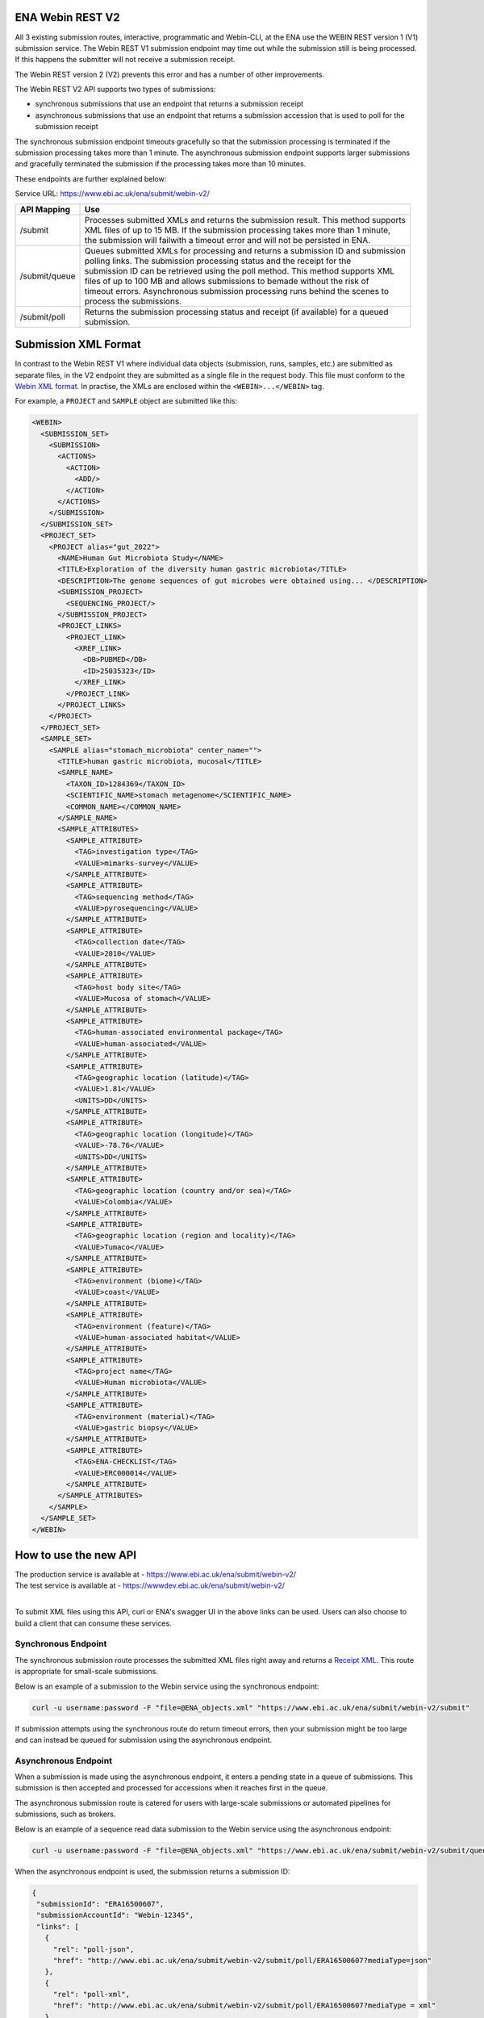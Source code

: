 =================
ENA Webin REST V2
=================

All 3 existing submission routes, interactive, programmatic and Webin-CLI, at the ENA use the WEBIN REST version 1 (V1) submission
service.  The Webin REST V1 submission endpoint may time out while the submission still is being processed. If this happens the submitter will not receive a submission receipt.

The Webin REST version 2 (V2) prevents this error and has a number of other improvements.

The Webin REST V2 API supports two types of submissions:

- synchronous submissions that use an endpoint that returns a submission receipt
- asynchronous submissions that use an endpoint that returns a submission accession that is used to poll for the submission receipt

The synchronous submission endpoint timeouts gracefully so that the submission processing is terminated if the submission processing takes more than 1 minute. The asynchronous submission endpoint supports larger submissions and gracefully terminated the submission if the processing takes more than 10 minutes.

These endpoints are further explained below:

Service URL: https://www.ebi.ac.uk/ena/submit/webin-v2/

+------------------------+--------------------------------------------------------------------------------------------------+
| API Mapping            | Use                                                                                              |
+========================+==================================================================================================+
| /submit                | | Processes submitted XMLs and returns the submission result. This method supports               |
|                        | | XML files of up to 15 MB. If the submission processing takes more than 1 minute,               |
|                        | | the submission will failwith a timeout error and will not be persisted in ENA.                 |
+------------------------+--------------------------------------------------------------------------------------------------+
| /submit/queue          | | Queues submitted XMLs for processing and returns a submission ID and submission                |
|                        | | polling links. The submission processing status and the receipt for the                        |
|                        | | submission ID can be retrieved using the poll method. This method supports XML                 |
|                        | | files of up to 100 MB and allows submissions to bemade without the risk of                     |
|                        | | timeout errors. Asynchronous submission processing runs behind the scenes to                   |
|                        | | process the submissions.                                                                       |
+------------------------+--------------------------------------------------------------------------------------------------+
| /submit/poll           | | Returns the submission processing status and receipt (if available) for a queued               |
|                        | | submission.                                                                                    |
+------------------------+--------------------------------------------------------------------------------------------------+

=====================
Submission XML Format
=====================

In contrast to the Webin REST V1 where individual data objects (submission, runs, samples, etc.)
are submitted as separate files, in the V2 endpoint they are submitted as a single file in the request body. This file 
must conform to the `Webin XML format <https://ftp.ebi.ac.uk/pub/databases/ena/doc/xsd/sra_1_5/ENA.webin.xsd>`_.
In practise, the XMLs are enclosed within the ``<WEBIN>...</WEBIN>`` tag.

For example, a ``PROJECT`` and ``SAMPLE`` object are submitted like this:

.. code-block:: xml

    <WEBIN>
      <SUBMISSION_SET>
        <SUBMISSION>
	  <ACTIONS>
	    <ACTION>
	      <ADD/>
	    </ACTION>
	  </ACTIONS>
	</SUBMISSION>
      </SUBMISSION_SET>
      <PROJECT_SET>
        <PROJECT alias="gut_2022">
	  <NAME>Human Gut Microbiota Study</NAME>
	  <TITLE>Exploration of the diversity human gastric microbiota</TITLE>
	  <DESCRIPTION>The genome sequences of gut microbes were obtained using... </DESCRIPTION>
	  <SUBMISSION_PROJECT>
	    <SEQUENCING_PROJECT/>
	  </SUBMISSION_PROJECT>
	  <PROJECT_LINKS>
	    <PROJECT_LINK>
	      <XREF_LINK>
	        <DB>PUBMED</DB>
		<ID>25035323</ID>
	      </XREF_LINK>
	    </PROJECT_LINK>
	  </PROJECT_LINKS>
	</PROJECT>
      </PROJECT_SET>
      <SAMPLE_SET>
        <SAMPLE alias="stomach_microbiota" center_name="">
	  <TITLE>human gastric microbiota, mucosal</TITLE>
	  <SAMPLE_NAME>
	    <TAXON_ID>1284369</TAXON_ID>
	    <SCIENTIFIC_NAME>stomach metagenome</SCIENTIFIC_NAME>
	    <COMMON_NAME></COMMON_NAME>
	  </SAMPLE_NAME>
	  <SAMPLE_ATTRIBUTES>
	    <SAMPLE_ATTRIBUTE>
	      <TAG>investigation type</TAG>
	      <VALUE>mimarks-survey</VALUE>
	    </SAMPLE_ATTRIBUTE>
	    <SAMPLE_ATTRIBUTE>
	      <TAG>sequencing method</TAG>
	      <VALUE>pyrosequencing</VALUE>
	    </SAMPLE_ATTRIBUTE>
	    <SAMPLE_ATTRIBUTE>
	      <TAG>collection date</TAG>
	      <VALUE>2010</VALUE>
	    </SAMPLE_ATTRIBUTE>
	    <SAMPLE_ATTRIBUTE>
	      <TAG>host body site</TAG>
	      <VALUE>Mucosa of stomach</VALUE>
	    </SAMPLE_ATTRIBUTE>
	    <SAMPLE_ATTRIBUTE>
	      <TAG>human-associated environmental package</TAG>
	      <VALUE>human-associated</VALUE>
	    </SAMPLE_ATTRIBUTE>
	    <SAMPLE_ATTRIBUTE>
	      <TAG>geographic location (latitude)</TAG>
	      <VALUE>1.81</VALUE>
	      <UNITS>DD</UNITS>
	    </SAMPLE_ATTRIBUTE>
	    <SAMPLE_ATTRIBUTE>
	      <TAG>geographic location (longitude)</TAG>
	      <VALUE>-78.76</VALUE>
	      <UNITS>DD</UNITS>
	    </SAMPLE_ATTRIBUTE>
	    <SAMPLE_ATTRIBUTE>
	      <TAG>geographic location (country and/or sea)</TAG>
	      <VALUE>Colombia</VALUE>
	    </SAMPLE_ATTRIBUTE>
	    <SAMPLE_ATTRIBUTE>
	      <TAG>geographic location (region and locality)</TAG>
	      <VALUE>Tumaco</VALUE>
	    </SAMPLE_ATTRIBUTE>
	    <SAMPLE_ATTRIBUTE>
	      <TAG>environment (biome)</TAG>
	      <VALUE>coast</VALUE>
	    </SAMPLE_ATTRIBUTE>
	    <SAMPLE_ATTRIBUTE>
	      <TAG>environment (feature)</TAG>
	      <VALUE>human-associated habitat</VALUE>
	    </SAMPLE_ATTRIBUTE>
	    <SAMPLE_ATTRIBUTE>
	      <TAG>project name</TAG>
	      <VALUE>Human microbiota</VALUE>
	    </SAMPLE_ATTRIBUTE>
	    <SAMPLE_ATTRIBUTE>
	      <TAG>environment (material)</TAG>
	      <VALUE>gastric biopsy</VALUE>
	    </SAMPLE_ATTRIBUTE>
	    <SAMPLE_ATTRIBUTE>
	      <TAG>ENA-CHECKLIST</TAG>
	      <VALUE>ERC000014</VALUE>
	    </SAMPLE_ATTRIBUTE>
	  </SAMPLE_ATTRIBUTES>
	</SAMPLE>
      </SAMPLE_SET>
    </WEBIN>

======================
How to use the new API
======================

| The production service is available at - https://www.ebi.ac.uk/ena/submit/webin-v2/
| The test service is available at - https://wwwdev.ebi.ac.uk/ena/submit/webin-v2/
|
To submit XML files using this API, curl or ENA's swagger UI in the above links can be used. Users can also choose to
build a client that can consume these services.

Synchronous Endpoint
====================

The synchronous submission route processes the submitted XML files right away and returns a `Receipt XML`_.
This route is appropriate for small-scale submissions.

Below is an example of a submission to the Webin service using the synchronous endpoint:

.. code-block:: bash

    curl -u username:password -F "file=@ENA_objects.xml" "https://www.ebi.ac.uk/ena/submit/webin-v2/submit"

If submission attempts using the synchronous route do return timeout errors, then your submission might be too large
and can instead be queued for submission using the asynchronous endpoint.

Asynchronous Endpoint
=====================

When a submission is made using the asynchronous endpoint, it enters a pending state in a queue of submissions.
This submission is then accepted and processed for accessions when it reaches first in the queue.

The asynchronous submission route is catered for users with large-scale submissions or automated pipelines for
submissions, such as brokers.

Below is an example of a sequence read data submission to the Webin service using the asynchronous endpoint:

.. code-block:: bash

    curl -u username:password -F "file=@ENA_objects.xml" "https://www.ebi.ac.uk/ena/submit/webin-v2/submit/queue"

When the asynchronous endpoint is used, the submission returns a submission ID:

.. code-block:: xml

    {
     "submissionId": "ERA16500607",
     "submissionAccountId": "Webin-12345",
     "links": [
       {
         "rel": "poll-json",
         "href": "http://www.ebi.ac.uk/ena/submit/webin-v2/submit/poll/ERA16500607?mediaType=json"
       },
       {
         "rel": "poll-xml",
         "href": "http://www.ebi.ac.uk/ena/submit/webin-v2/submit/poll/ERA16500607?mediaType = xml"
       }
     ]
    }

The ‘polling’ endpoint and submission ID can then be used to retrieve a receipt XML containing the relevant object
accessions when the submission is complete.

An example of the cURL command used for the polling endpoint to retrieve a receipt XML is shown below:

.. code-block:: bash

    curl -u username:password "https://www.ebi.ac.uk/ena/submit/webin-v2/submit/poll/ERA16500666"

If the submission is still in the queue, it will return an HTTP status of 202, if successful it will return a status of
200 and the receipt XML.

===========
Receipt XML
===========

Once a submission has been processed a receipt XML is returned either immediately (synchronous endpoint) or
after polling (asynchronous endpoint).

The ``success`` attribute in the first line of the receipt block will equal ``true`` if the submission is successful
and ``false`` if the submission is not successful.

The receipt will also contain the accession numbers of the objects that you have submitted.

An example of a successful sequence read data submission together with a project, sample and experiment object:

.. code-block:: xml

    <RECEIPT receiptDate="2022-07-27T09:54:37.869+01:00" submissionFile="submission-EMBL-EBI_1658912077869.xml" success="true">
         <EXPERIMENT accession="ERX9535365" alias="illumina-hiSeq" status="PRIVATE"/>
         <RUN accession="ERR9994219" alias="paired-data" status="PRIVATE"/>
         <SAMPLE accession="ERS12520704" alias="gut-microbiota" status="PRIVATE" holdUntilDate="2024-07-12+01:00">
              <EXT_ID accession="SAMEA110422334" type="biosample"/>
         </SAMPLE>
         <PROJECT accession="PRJEB55033" alias="comparative-analysis" status="PRIVATE" holdUntilDate="2024-07-12+01:00">
              <EXT_ID accession="ERP139895" type="study"/>
         </PROJECT>
         <SUBMISSION accession="ERA16500666" alias="SUBMISSION-27-07-2022-09:54:36:278"/>
         <MESSAGES>
              <INFO>All objects in this submission are set to private status (HOLD).</INFO>
         </MESSAGES>
         <ACTIONS>ADD</ACTIONS>
         <ACTIONS>HOLD</ACTIONS>
    </RECEIPT>

If the submission is not successful the Receipt XML will contain the error messages within the MESSAGES block:

.. code-block:: xml

    <RECEIPT receiptDate="2022-07-22T12:05:05.951+01:00" success="false">
         <MESSAGES>
              <ERROR>Error message displayed here.</ERROR>
         </MESSAGES>
    </RECEIPT>
